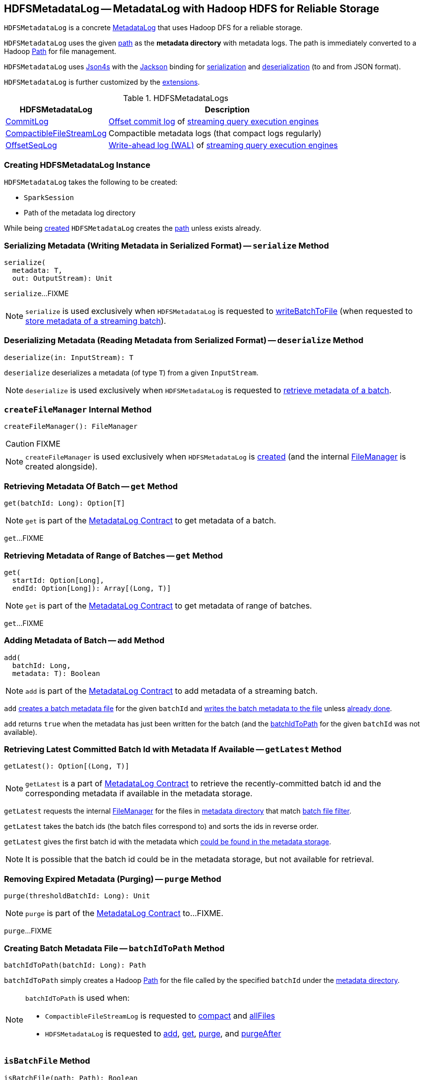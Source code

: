== [[HDFSMetadataLog]] HDFSMetadataLog -- MetadataLog with Hadoop HDFS for Reliable Storage

`HDFSMetadataLog` is a concrete <<spark-sql-streaming-MetadataLog.adoc#, MetadataLog>> that uses Hadoop DFS for a reliable storage.

[[metadataPath]]
`HDFSMetadataLog` uses the given <<path, path>> as the *metadata directory* with metadata logs. The path is immediately converted to a Hadoop https://hadoop.apache.org/docs/r2.7.3/api/org/apache/hadoop/fs/Path.html[Path] for file management.

[[formats]]
`HDFSMetadataLog` uses http://json4s.org/[Json4s] with the https://github.com/FasterXML/jackson-databind[Jackson] binding for <<serialize, serialization>> and <<deserialize, deserialization>> (to and from JSON format).

`HDFSMetadataLog` is further customized by the <<extensions, extensions>>.

[[extensions]]
.HDFSMetadataLogs
[cols="30,70",options="header",width="100%"]
|===
| HDFSMetadataLog
| Description

| <<spark-sql-streaming-CommitLog.adoc#, CommitLog>>
| [[CommitLog]] <<spark-sql-streaming-StreamExecution.adoc#commitLog, Offset commit log>> of <<spark-sql-streaming-StreamExecution.adoc#, streaming query execution engines>>

| <<spark-sql-streaming-CompactibleFileStreamLog.adoc#, CompactibleFileStreamLog>>
| [[CompactibleFileStreamLog]] Compactible metadata logs (that compact logs regularly)

| <<spark-sql-streaming-OffsetSeqLog.adoc#, OffsetSeqLog>>
| [[OffsetSeqLog]] <<spark-sql-streaming-StreamExecution.adoc#offsetLog, Write-ahead log (WAL)>> of <<spark-sql-streaming-StreamExecution.adoc#, streaming query execution engines>>

|===

=== [[creating-instance]] Creating HDFSMetadataLog Instance

`HDFSMetadataLog` takes the following to be created:

* [[sparkSession]] `SparkSession`
* [[path]] Path of the metadata log directory

While being <<creating-instance, created>> `HDFSMetadataLog` creates the <<path, path>> unless exists already.

=== [[serialize]] Serializing Metadata (Writing Metadata in Serialized Format) -- `serialize` Method

[source, scala]
----
serialize(
  metadata: T,
  out: OutputStream): Unit
----

`serialize`...FIXME

NOTE: `serialize` is used exclusively when `HDFSMetadataLog` is requested to <<writeBatchToFile, writeBatchToFile>> (when requested to <<add, store metadata of a streaming batch>>).

=== [[deserialize]] Deserializing Metadata (Reading Metadata from Serialized Format) -- `deserialize` Method

[source, scala]
----
deserialize(in: InputStream): T
----

`deserialize` deserializes a metadata (of type `T`) from a given `InputStream`.

NOTE: `deserialize` is used exclusively when `HDFSMetadataLog` is requested to <<get, retrieve metadata of a batch>>.

=== [[createFileManager]] `createFileManager` Internal Method

[source, scala]
----
createFileManager(): FileManager
----

CAUTION: FIXME

NOTE: `createFileManager` is used exclusively when `HDFSMetadataLog` is <<creating-instance, created>> (and the internal <<fileManager, FileManager>> is created alongside).

=== [[get]][[get-batchId]] Retrieving Metadata Of Batch -- `get` Method

[source, scala]
----
get(batchId: Long): Option[T]
----

NOTE: `get` is part of the <<spark-sql-streaming-MetadataLog.adoc#get, MetadataLog Contract>> to get metadata of a batch.

`get`...FIXME

=== [[get-range]] Retrieving Metadata of Range of Batches -- `get` Method

[source, scala]
----
get(
  startId: Option[Long],
  endId: Option[Long]): Array[(Long, T)]
----

NOTE: `get` is part of the <<spark-sql-streaming-MetadataLog.adoc#get, MetadataLog Contract>> to get metadata of range of batches.

`get`...FIXME

=== [[add]] Adding Metadata of Batch -- `add` Method

[source, scala]
----
add(
  batchId: Long,
  metadata: T): Boolean
----

NOTE: `add` is part of the <<spark-sql-streaming-MetadataLog.adoc#add, MetadataLog Contract>> to add metadata of a streaming batch.

`add` <<batchIdToPath, creates a batch metadata file>> for the given `batchId` and <<writeBatchToFile, writes the batch metadata to the file>> unless <<get, already done>>.

`add` returns `true` when the metadata has just been written for the batch (and the <<batchIdToPath, batchIdToPath>> for the given `batchId` was not available).

=== [[getLatest]] Retrieving Latest Committed Batch Id with Metadata If Available -- `getLatest` Method

[source, scala]
----
getLatest(): Option[(Long, T)]
----

NOTE: `getLatest` is a part of link:spark-sql-streaming-MetadataLog.adoc#getLatest[MetadataLog Contract] to retrieve the recently-committed batch id and the corresponding metadata if available in the metadata storage.

`getLatest` requests the internal <<fileManager, FileManager>> for the files in <<metadataPath, metadata directory>> that match <<batchFilesFilter, batch file filter>>.

`getLatest` takes the batch ids (the batch files correspond to) and sorts the ids in reverse order.

`getLatest` gives the first batch id with the metadata which <<get, could be found in the metadata storage>>.

NOTE: It is possible that the batch id could be in the metadata storage, but not available for retrieval.

=== [[purge]] Removing Expired Metadata (Purging) -- `purge` Method

[source, scala]
----
purge(thresholdBatchId: Long): Unit
----

NOTE: `purge` is part of the <<spark-sql-streaming-MetadataLog.adoc#purge, MetadataLog Contract>> to...FIXME.

`purge`...FIXME

=== [[batchIdToPath]] Creating Batch Metadata File -- `batchIdToPath` Method

[source, scala]
----
batchIdToPath(batchId: Long): Path
----

`batchIdToPath` simply creates a Hadoop https://hadoop.apache.org/docs/r2.7.3/api/org/apache/hadoop/fs/Path.html[Path] for the file called by the specified `batchId` under the <<metadataPath, metadata directory>>.

[NOTE]
====
`batchIdToPath` is used when:

* `CompactibleFileStreamLog` is requested to <<spark-sql-streaming-CompactibleFileStreamLog.adoc#compact, compact>> and <<spark-sql-streaming-CompactibleFileStreamLog.adoc#allFiles, allFiles>>

* `HDFSMetadataLog` is requested to <<add, add>>, <<get, get>>, <<purge, purge>>, and <<purgeAfter, purgeAfter>>
====

=== [[isBatchFile]] `isBatchFile` Method

[source, scala]
----
isBatchFile(path: Path): Boolean
----

`isBatchFile`...FIXME

NOTE: `isBatchFile` is used exclusively when `HDFSMetadataLog` is requested for the <<batchFilesFilter, PathFilter of batch files>>.

=== [[pathToBatchId]] `pathToBatchId` Method

[source, scala]
----
pathToBatchId(path: Path): Long
----

`pathToBatchId`...FIXME

[NOTE]
====
`pathToBatchId` is used when:

* `CompactibleFileStreamLog` is requested for the <<spark-sql-streaming-CompactibleFileStreamLog.adoc#compactInterval, compact interval>>

* `HDFSMetadataLog` is requested to <<isBatchFile, isBatchFile>>, <<get-range, get metadata of a range of batches>>, <<getLatest, getLatest>>, <<getOrderedBatchFiles, getOrderedBatchFiles>>, <<purge, purge>>, and <<purgeAfter, purgeAfter>>
====

=== [[writeBatchToFile]] Writing Batch Metadata to File -- `writeBatchToFile` Internal Method

[source, scala]
----
writeBatchToFile(
  metadata: T,
  path: Path): Unit
----

`writeBatchToFile` requests the <<fileManager, CheckpointFileManager>> to <<spark-sql-streaming-CheckpointFileManager.adoc#createAtomic, createAtomic>> (for the specified `path` and the `overwriteIfPossible` flag disabled).

`writeBatchToFile` then <<serialize, serializes the metadata>> (to the `CancellableFSDataOutputStream` output stream) and closes the stream.

In case of an exception, `writeBatchToFile` simply requests the `CancellableFSDataOutputStream` output stream to `cancel` (so that the output file is not generated) and re-throws the exception.

NOTE: `writeBatchToFile` is used exclusively when `HDFSMetadataLog` is requested to <<add, add (persists) metadata of a streaming batch>>.

=== [[verifyBatchIds]] `verifyBatchIds` Object Method

[source, scala]
----
verifyBatchIds(
  batchIds: Seq[Long],
  startId: Option[Long],
  endId: Option[Long]): Unit
----

`verifyBatchIds`...FIXME

[NOTE]
====
`verifyBatchIds` is used when:

* `FileStreamSourceLog` is requested to <<spark-sql-streaming-FileStreamSourceLog.adoc#get, get>>

* `HDFSMetadataLog` is requested to <<get-range, get>>
====

=== [[parseVersion]] Retrieving Version (From Text Line) -- `parseVersion` Internal Method

[source, scala]
----
parseVersion(
  text: String,
  maxSupportedVersion: Int): Int
----

`parseVersion`...FIXME

[NOTE]
====
`parseVersion` is used when:

* `KafkaSourceInitialOffsetWriter` is requested to `deserialize`

* `KafkaSource` is requested for the <<spark-sql-streaming-KafkaSource.adoc#initialPartitionOffsets, initial partition offsets>>

* `CommitLog` is requested to <<spark-sql-streaming-CommitLog.adoc#deserialize, deserialize a metadata>>

* `CompactibleFileStreamLog` is requested to <<spark-sql-streaming-CompactibleFileStreamLog.adoc#deserialize, deserialize a metadata>>

* `OffsetSeqLog` is requested to <<spark-sql-streaming-OffsetSeqLog.adoc#deserialize, deserialize a metadata>>

* `RateStreamMicroBatchReader` is requested to `deserialize` a metadata
====

=== [[purgeAfter]] `purgeAfter` Method

[source, scala]
----
purgeAfter(thresholdBatchId: Long): Unit
----

`purgeAfter`...FIXME

NOTE: `purgeAfter` seems to be used exclusively in tests.

=== [[getOrderedBatchFiles]] Retrieving Ordered Batch Metadata Files -- `getOrderedBatchFiles` Method

[source, scala]
----
getOrderedBatchFiles(): Array[FileStatus]
----

`getOrderedBatchFiles`...FIXME

NOTE: `getOrderedBatchFiles` does not seem to be used at all.

=== [[internal-properties]] Internal Properties

[cols="30m,70",options="header",width="100%"]
|===
| Name
| Description

| batchFilesFilter
a| [[batchFilesFilter]] Hadoop's https://hadoop.apache.org/docs/r2.7.3/api/org/apache/hadoop/fs/PathFilter.html[PathFilter] of <<isBatchFile, batch files>> (with names being long numbers)

Used when:

* `CompactibleFileStreamLog` is requested for the <<spark-sql-streaming-CompactibleFileStreamLog.adoc#compactInterval, compactInterval>>

* `HDFSMetadataLog` is requested to <<get, get batch metadata>>, <<getLatest, getLatest>>, <<getOrderedBatchFiles, getOrderedBatchFiles>>, <<purge, purge>>, and <<purgeAfter, purgeAfter>>

| fileManager
a| [[fileManager]] <<spark-sql-streaming-CheckpointFileManager.adoc#, CheckpointFileManager>>

Used when...FIXME

|===
